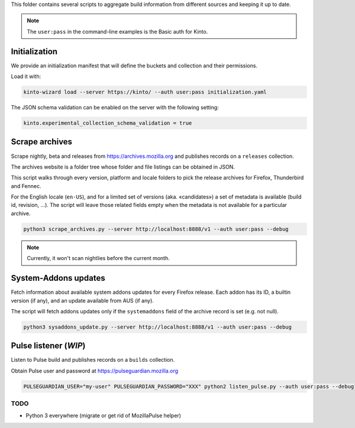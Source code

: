 This folder contains several scripts to aggregate build information from different sources and keeping it up to date.

.. note::

    The ``user:pass`` in the command-line examples is the Basic auth for Kinto.


Initialization
==============

We provide an initialization manifest that will define the buckets and collection and their permissions.

Load it with:

.. code-block:: bash

    kinto-wizard load --server https://kinto/ --auth user:pass initialization.yaml

The JSON schema validation can be enabled on the server with the following setting:

.. code-block:: ini

    kinto.experimental_collection_schema_validation = true


Scrape archives
===============

Scrape nightly, beta and releases from https://archives.mozilla.org and publishes records on a ``releases`` collection.

The archives website is a folder tree whose folder and file listings can be obtained in JSON.

This script walks through every version, platform and locale folders to pick the release archives for Firefox, Thunderbird and Fennec.

For the English locale (``en-US``), and for a limited set of versions (aka. «candidates») a set of metadata is available (build id, revision, ...). The script will leave those related fields empty when the metadata is not available for a particular archive.

.. code-block:: bash

    python3 scrape_archives.py --server http://localhost:8888/v1 --auth user:pass --debug

.. note::

    Currently, it won't scan nightlies before the current month.


System-Addons updates
=====================

Fetch information about available system addons updates for every Firefox release.
Each addon has its ID, a builtin version (if any), and an update available from AUS (if any).

The script will fetch addons updates only if the ``systemaddons`` field of the archive record is set (e.g. not null).

.. code-block:: bash

    python3 sysaddons_update.py --server http://localhost:8888/v1 --auth user:pass --debug



Pulse listener (*WIP*)
======================

Listen to Pulse build and publishes records on a ``builds`` collection.

Obtain Pulse user and password at https://pulseguardian.mozilla.org

.. code-block:: bash

    PULSEGUARDIAN_USER="my-user" PULSEGUARDIAN_PASSWORD="XXX" python2 listen_pulse.py --auth user:pass --debug


TODO
----

* Python 3 everywhere (migrate or get rid of MozillaPulse helper)
